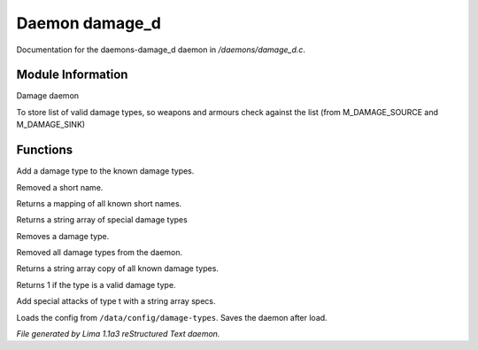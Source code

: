 Daemon damage_d
****************

Documentation for the daemons-damage_d daemon in */daemons/damage_d.c*.

Module Information
==================

Damage daemon

To store list of valid damage types,
so weapons and armours check against the list
(from M_DAMAGE_SOURCE and M_DAMAGE_SINK)

.. TAGS: RST

Functions
=========
.. c:function:: void add_damage_type(string t)

Add a damage type to the known damage types.


.. c:function:: void remove_short_name(string type)

Removed a short name.


.. c:function:: mapping query_short_names()

Returns a mapping of all known short names.


.. c:function:: string *query_special_damage_types()

Returns a string array of special damage types


.. c:function:: void remove_damage_type(string t)

Removes a damage type.


.. c:function:: void clear_damage_types()

Removed all damage types from the daemon.


.. c:function:: string *query_damage_types()

Returns a string array copy of all known damage types.


.. c:function:: int query_valid_damage_type(string str)

Returns 1 if the type is a valid damage type.


.. c:function:: void add_special_attks(string t, string *specs)

Add special attacks of type t with a string array specs.


.. c:function:: void load_config_from_file()

Loads the config from ``/data/config/damage-types``.
Saves the daemon after load.



*File generated by Lima 1.1a3 reStructured Text daemon.*
